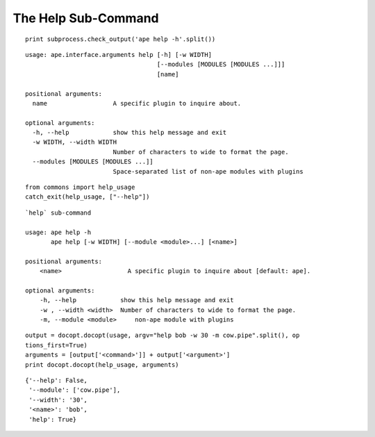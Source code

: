 The Help Sub-Command
--------------------

::

    print subprocess.check_output('ape help -h'.split())
    

::

    usage: ape.interface.arguments help [-h] [-w WIDTH]
                                        [--modules [MODULES [MODULES ...]]]
                                        [name]
    
    positional arguments:
      name                  A specific plugin to inquire about.
    
    optional arguments:
      -h, --help            show this help message and exit
      -w WIDTH, --width WIDTH
                            Number of characters to wide to format the page.
      --modules [MODULES [MODULES ...]]
                            Space-separated list of non-ape modules with plugins
    
    

::

    from commons import help_usage
    catch_exit(help_usage, ["--help"])
    

::

    `help` sub-command
    
    usage: ape help -h
           ape help [-w WIDTH] [--module <module>...] [<name>]
    
    positional arguments:
        <name>                  A specific plugin to inquire about [default: ape].
    
    optional arguments:
        -h, --help            show this help message and exit
        -w , --width <width>  Number of characters to wide to format the page.
        -m, --module <module>     non-ape module with plugins
        
    

::

    output = docopt.docopt(usage, argv="help bob -w 30 -m cow.pipe".split(), op
    tions_first=True)
    arguments = [output['<command>']] + output['<argument>']
    print docopt.docopt(help_usage, arguments)
    
    

::

    {'--help': False,
     '--module': ['cow.pipe'],
     '--width': '30',
     '<name>': 'bob',
     'help': True}
    
    

